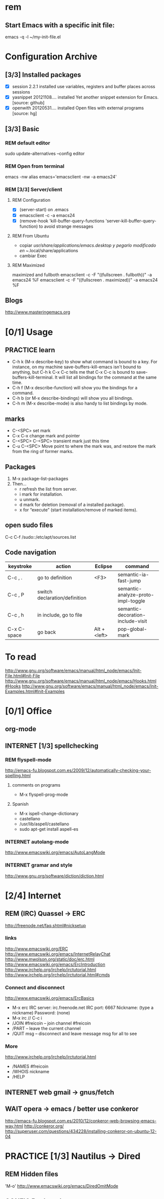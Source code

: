 #+TODO: INTERNET CONFIG PRACTICE | REM DONE WAIT

* rem
** Start Emacs with a specific init file:
   emacs -q -l ~/my-init-file.el
* Configuration Archive
** [3/3] Installed packages
- [X] session			 2.2.1		  installed	 use variables, registers and buffer places across sessions
- [X] yasnippet			 20121108.... installed	 Yet another snippet extension for Emacs. [source: github]
- [X] openwith			 20120531.... installed	 Open files with external programs [source: hg]
** [3/3] Basic
*** REM default editor
sudo update-alternatives --config editor
*** REM Open from terminal
emacs -nw
alias emacs='emacsclient -nw -a emacs24'
*** REM [3/3] Server/client
**** REM Configuration
- [X] (server-start) on .emacs
- [X] emacsclient -c -a emacs24
- [X] (remove-hook 'kill-buffer-query-functions 'server-kill-buffer-query-function) to avoid strange messages
**** REM From Ubuntu
- copiar /usr/share/applications/emacs.desktop y pegarlo modificado en 
  ~/.local/share/applications
- cambiar Exec
**** REM Maximized
maximized and fullboth
emacsclient -c -F "((fullscreen . fullboth))" -a emacs24 %F
emacsclient -c -F "((fullscreen . maximized))" -a emacs24 %F
** Blogs
http://www.masteringemacs.org
* [0/1] Usage
** PRACTICE learn
- C-h k (M-x describe-key) to show what command is bound to a key. For instance, on my machine save-buffers-kill-emacs isn't bound to anything, but C-h k C-x C-c tells me that C-x C-c is bound to save-buffers-kill-terminal. It will list all bindings for the command at the same time.
- C-h f (M-x describe-function) will show you the bindings for a command.
- C-h b (or M-x describe-bindings) will show you all bindings.
- C-h m (M-x describe-mode) is also handy to list bindings by mode.
** marks
- C-<SPC> set mark
- C-x C-x change mark and pointer
- C-<SPC> C-<SPC> transient mark just this time
- C-u C-<SPC> Move point to where the mark was, and restore the mark from the ring of former marks.
** Packages
1. M-x package-list-packages
2. Then...
  - r refresh the list from server.
  - i mark for installation.
  - u unmark.
  - d mark for deletion (removal of a installed package).
  - x for “execute” (start installation/remove of marked items).
** open sudo files
C-c C-f 
/sudo::/etc/apt/sources.list
** Code navigation
| keystroke   | action                        | Eclipse      | command                            |
|-------------+-------------------------------+--------------+------------------------------------|
| C-c , .     | go to definition              | <F3>         | semantic-ia-fast-jump              |
| C-c , P     | switch declaration/definition |              | semantic-analyze-proto-impl-toggle |
| C-c , h     | in include, go to file        |              | semantic-decoration-include-visit  |
| C-x C-space | go back                       | Alt + <left> | pop-global-mark                    |
* To read
http://www.gnu.org/software/emacs/manual/html_node/emacs/Init-File.html#Init-File
http://www.gnu.org/software/emacs/manual/html_node/emacs/Hooks.html#Hooks
http://www.gnu.org/software/emacs/manual/html_node/emacs/Init-Examples.html#Init-Examples
* [0/1] Office
** org-mode
** INTERNET [1/3] spellchecking
*** REM flyspell-mode
http://emacs-fu.blogspot.com.es/2009/12/automatically-checking-your-spelling.html
**** comments on programs
- M-x flyspell-prog-mode
**** Spanish
- M-x ispell-change-dictionary
- castellano
- /usr/lib/aspell/castellano
- sudo apt-get install aspell-es
*** INTERNET autolang-mode
http://www.emacswiki.org/emacs/AutoLangMode
*** INTERNET gramar and style
http://www.gnu.org/software/diction/diction.html
* [2/4] Internet
** REM (IRC) Quassel -> ERC
http://freenode.net/faq.shtml#nicksetup
*** links
http://www.emacswiki.org/ERC
http://www.emacswiki.org/emacs/InternetRelayChat
http://www.mwolson.org/static/doc/erc.html
http://www.emacswiki.org/emacs/ErcIntroduction
http://www.irchelp.org/irchelp/irctutorial.html
http://www.irchelp.org/irchelp/irctutorial.html#cmds
*** Connect and disconnect
http://www.emacswiki.org/emacs/ErcBasics
- M-x erc
  IRC server: irc.freenode.net
  IRC port: 6667
  Nickname: (type a nickname)
  Password: (none)
- M-x irc // C-c i
- /JOIN #freicoin – join channel #freicoin
- /PART – leave the current channel
- /QUIT msg – disconnect and leave message msg for all to see
*** More
http://www.irchelp.org/irchelp/irctutorial.html
- /NAMES #freicoin
- /WHOIS nickname
- /HELP
** INTERNET web gmail -> gnus/fetch
** WAIT opera -> emacs / better use conkeror
http://emacs-fu.blogspot.com.es/2010/12/conkeror-web-browsing-emacs-way.html
http://conkeror.org/
http://superuser.com/questions/434228/installing-conkeror-on-ubuntu-12-04
* PRACTICE [1/3] Nautilus -> Dired
** REM Hidden files
'M-o'
http://www.emacswiki.org/emacs/DiredOmitMode
** CONFIG Bookmarks
http://www.emacswiki.org/emacs/BookmarkPlus#BookmarkBasics
http://emacswiki.org/emacs/BookMarks
** INTERNET Open with...
* [1/4] Eclipse -> Emacs
** REM Build project
http://www.gnu.org/software/emacs/manual/html_node/emacs/Compilation.html
- freicoin: make -f makefile.unix
- M-x compile
   Run a compiler asynchronously under Emacs, with error messages going to the *compilation* buffer. 
- M-x recompile
   Invoke a compiler with the same command as in the last invocation of M-x compile. 
- M-x kill-compilation
   Kill the running compilation subprocess.
** Navigation
*** CONFIG F3 -> ctags
ctags -e -R .
*** INTERNET C-g -> cscope
http://stackoverflow.com/questions/934233/cscope-or-ctags-why-choose-one-over-the-other
** CONFIG Refactor
http://www.masteringemacs.org/articles/2012/10/02/iedit-interactive-multi-occurrence-editing-in-your-buffer/
** INTERNET Debug
** INTERNET Git
** Packed solutions
*** EDE ??
http://www.gnu.org/software/emacs/manual/html_node/ede/index.html
*** emacs-IDE ??
http://emacs-ide.tuxfamily.org/
*** CEDET ?
http://www.emacswiki.org/CollectionOfEmacsDevelopmentEnvironmentTools
http://cxwangyi.wordpress.com/2010/08/21/using-cedet-with-emacs/
http://alexott.net/en/writings/emacs-devenv/EmacsCedet.html
* CEDET
http://cedet.sourceforge.net/
http://www.emacswiki.org/CollectionOfEmacsDevelopmentEnvironmentTools
http://cedet.sourceforge.net/setup.shtml
http://alexott.net/en/writings/emacs-devenv/EmacsCedet.html
http://lwn.net/Articles/502119/
http://cxwangyi.wordpress.com/2010/08/21/using-cedet-with-emacs/
** semantics
http://www.gnu.org/software/emacs/manual/html_node/emacs/Semantic.html
http://www.gnu.org/software/emacs/manual/html_node/semantic/index.html#Top
http://www.gnu.org/software/emacs/manual/html_node/semantic/Using-Semantic.html#Using-Semantic
** EDE
global-ede-mode
(global-ede-mode 1)
** ECB
http://ecb.sourceforge.net/
http://stackoverflow.com/questions/8833235/install-ecb-with-emacs-starter-kit-in-emacs-24
** smart completion
http://cedet.sourceforge.net/intellisense.shtml
* PRACTICE ediff
emacs --eval "(ediff-files \"file_1\" \"file_2\")"
emacsclient -diff todoNPA.org todoIndra.org
emacsclient --eval "(ediff-files \"todoNPA.org\" \"todoIndra.org\")"

diff todoNPA.org todoIndra.org

emacsclient -diff aaa.txt bbb.txt
emacsclient --eval "(ediff-files \"aaa.txt\" \"bbb.txt\")"

??
emacsclient --eval "(emerge-files \"aaa.txt\" \"bbb.txt\" \"ccc.txt\")"


